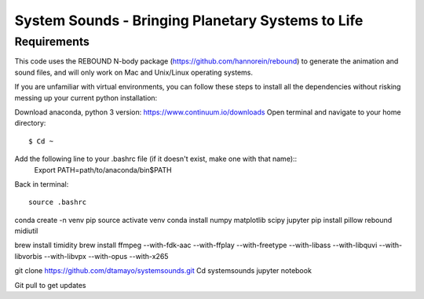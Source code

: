 System Sounds - Bringing Planetary Systems to Life
==================================================

Requirements
------------

This code uses the REBOUND N-body package (https://github.com/hannorein/rebound) to generate the animation and sound files, and will only work on Mac and Unix/Linux operating systems.

If you are unfamiliar with virtual environments, you can follow these steps to install all the dependencies without risking messing up your current python installation:

Download anaconda, python 3 version: https://www.continuum.io/downloads
Open terminal and navigate to your home directory::
    $ Cd ~
Add the following line to your .bashrc file (if it doesn't exist, make one with that name)::
    Export PATH=path/to/anaconda/bin$PATH

Back in terminal::

    source .bashrc

conda create -n venv pip
source activate venv
conda install numpy matplotlib scipy jupyter
pip install pillow rebound midiutil

brew install timidity
brew install ffmpeg --with-fdk-aac --with-ffplay --with-freetype --with-libass --with-libquvi --with-libvorbis --with-libvpx --with-opus --with-x265

git clone https://github.com/dtamayo/systemsounds.git
Cd systemsounds
jupyter notebook

Git pull to get updates
